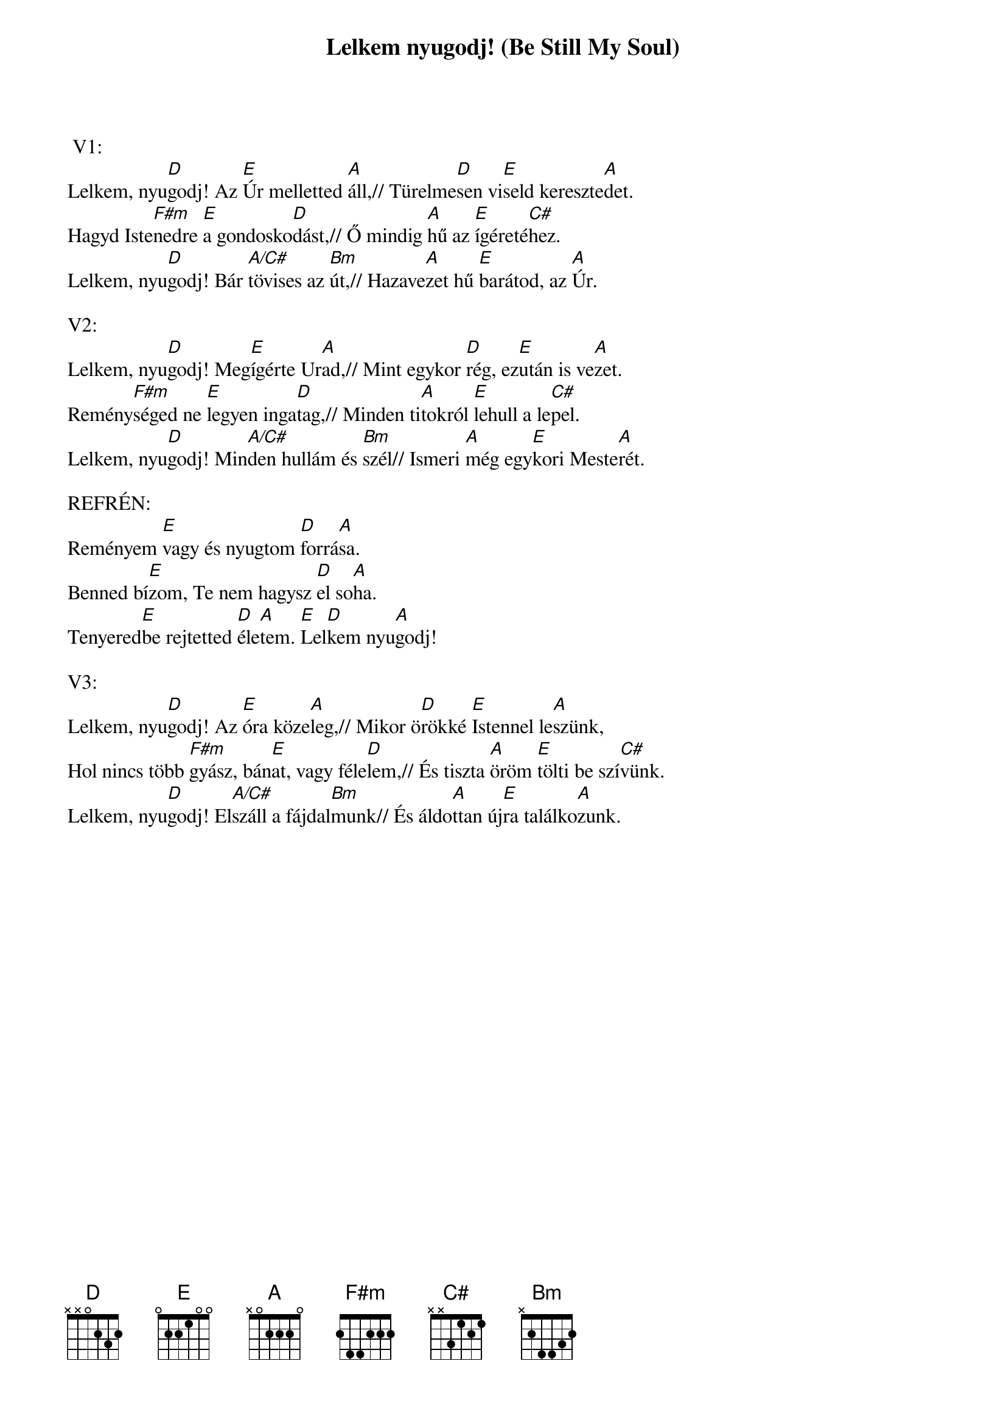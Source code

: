 {title: Lelkem nyugodj! (Be Still My Soul)}
{key: A}
{tempo: }
{time: 4/4}
{duration: 0}


 V1:
Lelkem, nyu[D]godj! Az [E]Úr melletted [A]áll,// Türelme[D]sen vi[E]seld kereszte[A]det.
Hagyd Iste[F#m]nedre [E]a gondosko[D]dást,// Ő mindig [A]hű az [E]ígéreté[C#]hez.
Lelkem, nyu[D]godj! Bár [A/C#]tövises az [Bm]út,// Hazave[A]zet hű [E]barátod, az [A]Úr.

V2:
Lelkem, nyu[D]godj! Meg[E]ígérte Ur[A]ad,// Mint egykor [D]rég, ez[E]után is ve[A]zet.
Remény[F#m]séged ne [E]legyen inga[D]tag,// Minden ti[A]tokról [E]lehull a le[C#]pel.
Lelkem, nyu[D]godj! Min[A/C#]den hullám és [Bm]szél// Ismeri [A]még egy[E]kori Meste[A]rét.

REFRÉN:
Reményem [E]vagy és nyugtom [D]forrá[A]sa.
Benned bí[E]zom, Te nem hagysz [D]el so[A]ha.
Tenyered[E]be rejtetted [D]éle[A]tem. [E]Lel[D]kem nyu[A]godj!

V3:
Lelkem, nyu[D]godj! Az [E]óra köze[A]leg,// Mikor ö[D]rökké [E]Istennel le[A]szünk,
Hol nincs több [F#m]gyász, bán[E]at, vagy féle[D]lem,// És tiszta [A]öröm [E]tölti be szí[C#]vünk.
Lelkem, nyu[D]godj! El[A/C#]száll a fájdal[Bm]munk// És áldo[A]ttan új[E]ra találko[A]zunk.